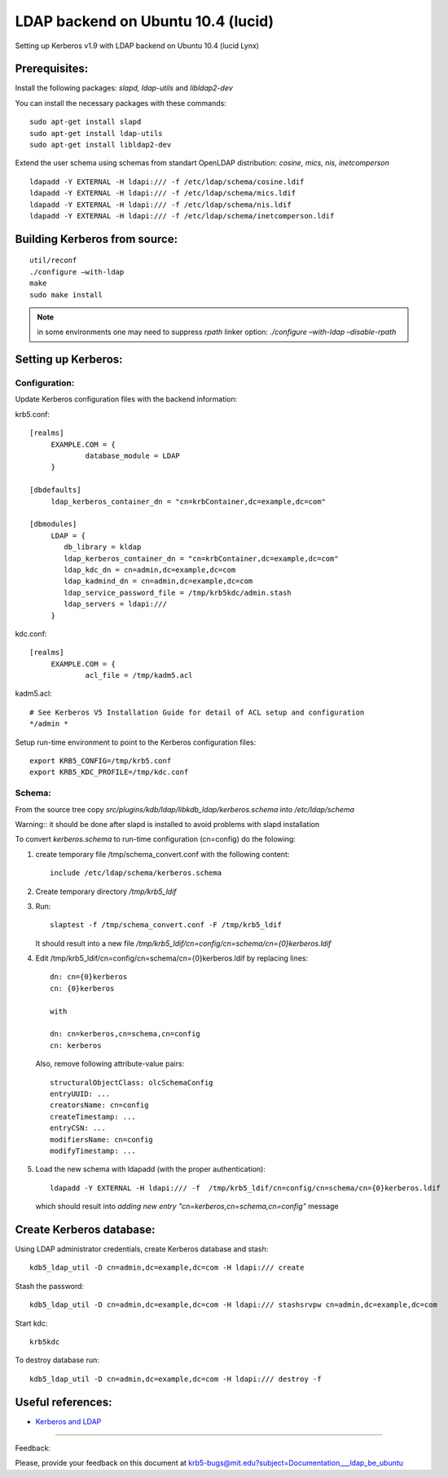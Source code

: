 .. _ldap_be_ubuntu:

LDAP backend on Ubuntu 10.4 (lucid)
====================================

Setting up Kerberos v1.9 with LDAP backend on Ubuntu 10.4 (lucid Lynx)

Prerequisites:
--------------

Install the following packages: *slapd, ldap-utils* and *libldap2-dev*

You can install the necessary packages with these commands::

   sudo apt-get install slapd
   sudo apt-get install ldap-utils
   sudo apt-get install libldap2-dev

Extend the user schema using schemas from standart OpenLDAP distribution: *cosine, mics, nis, inetcomperson* ::

   ldapadd -Y EXTERNAL -H ldapi:/// -f /etc/ldap/schema/cosine.ldif
   ldapadd -Y EXTERNAL -H ldapi:/// -f /etc/ldap/schema/mics.ldif
   ldapadd -Y EXTERNAL -H ldapi:/// -f /etc/ldap/schema/nis.ldif
   ldapadd -Y EXTERNAL -H ldapi:/// -f /etc/ldap/schema/inetcomperson.ldif
 
Building Kerberos from source:
------------------------------

::

   util/reconf
   ./configure –with-ldap
   make
   sudo make install

.. note:: in some environments one may need to suppress *rpath* linker option: *./configure –with-ldap –disable-rpath*

Setting up Kerberos:
--------------------------------

Configuration:
~~~~~~~~~~~~~~
 
Update Kerberos configuration files  with the backend information:

krb5.conf:: 

   [realms]
        EXAMPLE.COM = {
                database_module = LDAP
        }

   [dbdefaults]
        ldap_kerberos_container_dn = "cn=krbContainer,dc=example,dc=com"

   [dbmodules]
        LDAP = {
           db_library = kldap
           ldap_kerberos_container_dn = "cn=krbContainer,dc=example,dc=com"
           ldap_kdc_dn = cn=admin,dc=example,dc=com
           ldap_kadmind_dn = cn=admin,dc=example,dc=com
           ldap_service_password_file = /tmp/krb5kdc/admin.stash
           ldap_servers = ldapi:///
        }


kdc.conf::

   [realms]
        EXAMPLE.COM = {
                acl_file = /tmp/kadm5.acl

 
kadm5.acl::

   # See Kerberos V5 Installation Guide for detail of ACL setup and configuration
   */admin *

Setup run-time environment to point to the Kerberos configuration files::

   export KRB5_CONFIG=/tmp/krb5.conf
   export KRB5_KDC_PROFILE=/tmp/kdc.conf


Schema:
~~~~~~~

From the source tree copy *src/plugins/kdb/ldap/libkdb_ldap/kerberos.schema* into */etc/ldap/schema*

Warning:: it should be done after slapd is installed to avoid problems with slapd installation

To convert *kerberos.schema* to run-time configuration (cn=config) do the folowing:

#. create temporary file /tmp/schema_convert.conf with the following content::

     include /etc/ldap/schema/kerberos.schema

#. Create temporary directory  */tmp/krb5_ldif*

#. Run::
    
     slaptest -f /tmp/schema_convert.conf -F /tmp/krb5_ldif

   It should result into a  new file */tmp/krb5_ldif/cn=config/cn=schema/cn={0}kerberos.ldif*

#. Edit /tmp/krb5_ldif/cn=config/cn=schema/cn={0}kerberos.ldif by replacing lines::

     dn: cn={0}kerberos 
     cn: {0}kerberos

     with

     dn: cn=kerberos,cn=schema,cn=config
     cn: kerberos

   Also, remove following attribute-value pairs::
 
     structuralObjectClass: olcSchemaConfig
     entryUUID: ...
     creatorsName: cn=config
     createTimestamp: ...
     entryCSN: ...
     modifiersName: cn=config
     modifyTimestamp: ...

#. Load the new schema with ldapadd (with the proper authentication)::

     ldapadd -Y EXTERNAL -H ldapi:/// -f  /tmp/krb5_ldif/cn=config/cn=schema/cn={0}kerberos.ldif

  which should result into *adding new entry "cn=kerberos,cn=schema,cn=config"* message 
   

Create Kerberos database:
-------------------------

Using LDAP administrator credentials, create Kerberos database and stash::

     kdb5_ldap_util -D cn=admin,dc=example,dc=com -H ldapi:/// create

   
Stash the password::

   kdb5_ldap_util -D cn=admin,dc=example,dc=com -H ldapi:/// stashsrvpw cn=admin,dc=example,dc=com


Start kdc::   

   krb5kdc
 

To destroy database run::
 
   kdb5_ldap_util -D cn=admin,dc=example,dc=com -H ldapi:/// destroy -f


Useful references:
-------------------

* `Kerberos and LDAP <https://help.ubuntu.com/10.04/serverguide/C/kerberos-ldap.html>`_

------------------

Feedback:

Please, provide your feedback on this document at krb5-bugs@mit.edu?subject=Documentation___ldap_be_ubuntu


